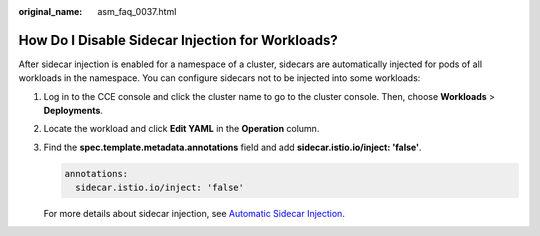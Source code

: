 :original_name: asm_faq_0037.html

.. _asm_faq_0037:

How Do I Disable Sidecar Injection for Workloads?
=================================================

After sidecar injection is enabled for a namespace of a cluster, sidecars are automatically injected for pods of all workloads in the namespace. You can configure sidecars not to be injected into some workloads:

#. Log in to the CCE console and click the cluster name to go to the cluster console. Then, choose **Workloads** > **Deployments**.

#. Locate the workload and click **Edit YAML** in the **Operation** column.

#. Find the **spec.template.metadata.annotations** field and add **sidecar.istio.io/inject: 'false'**.

   .. code-block::

            annotations:
              sidecar.istio.io/inject: 'false'

   |image1|

   For more details about sidecar injection, see `Automatic Sidecar Injection <https://istio.io/latest/docs/setup/additional-setup/sidecar-injection/#controlling-the-injection-policy>`__.

.. |image1| image:: /_static/images/en-us_image_0000001223579300.png
